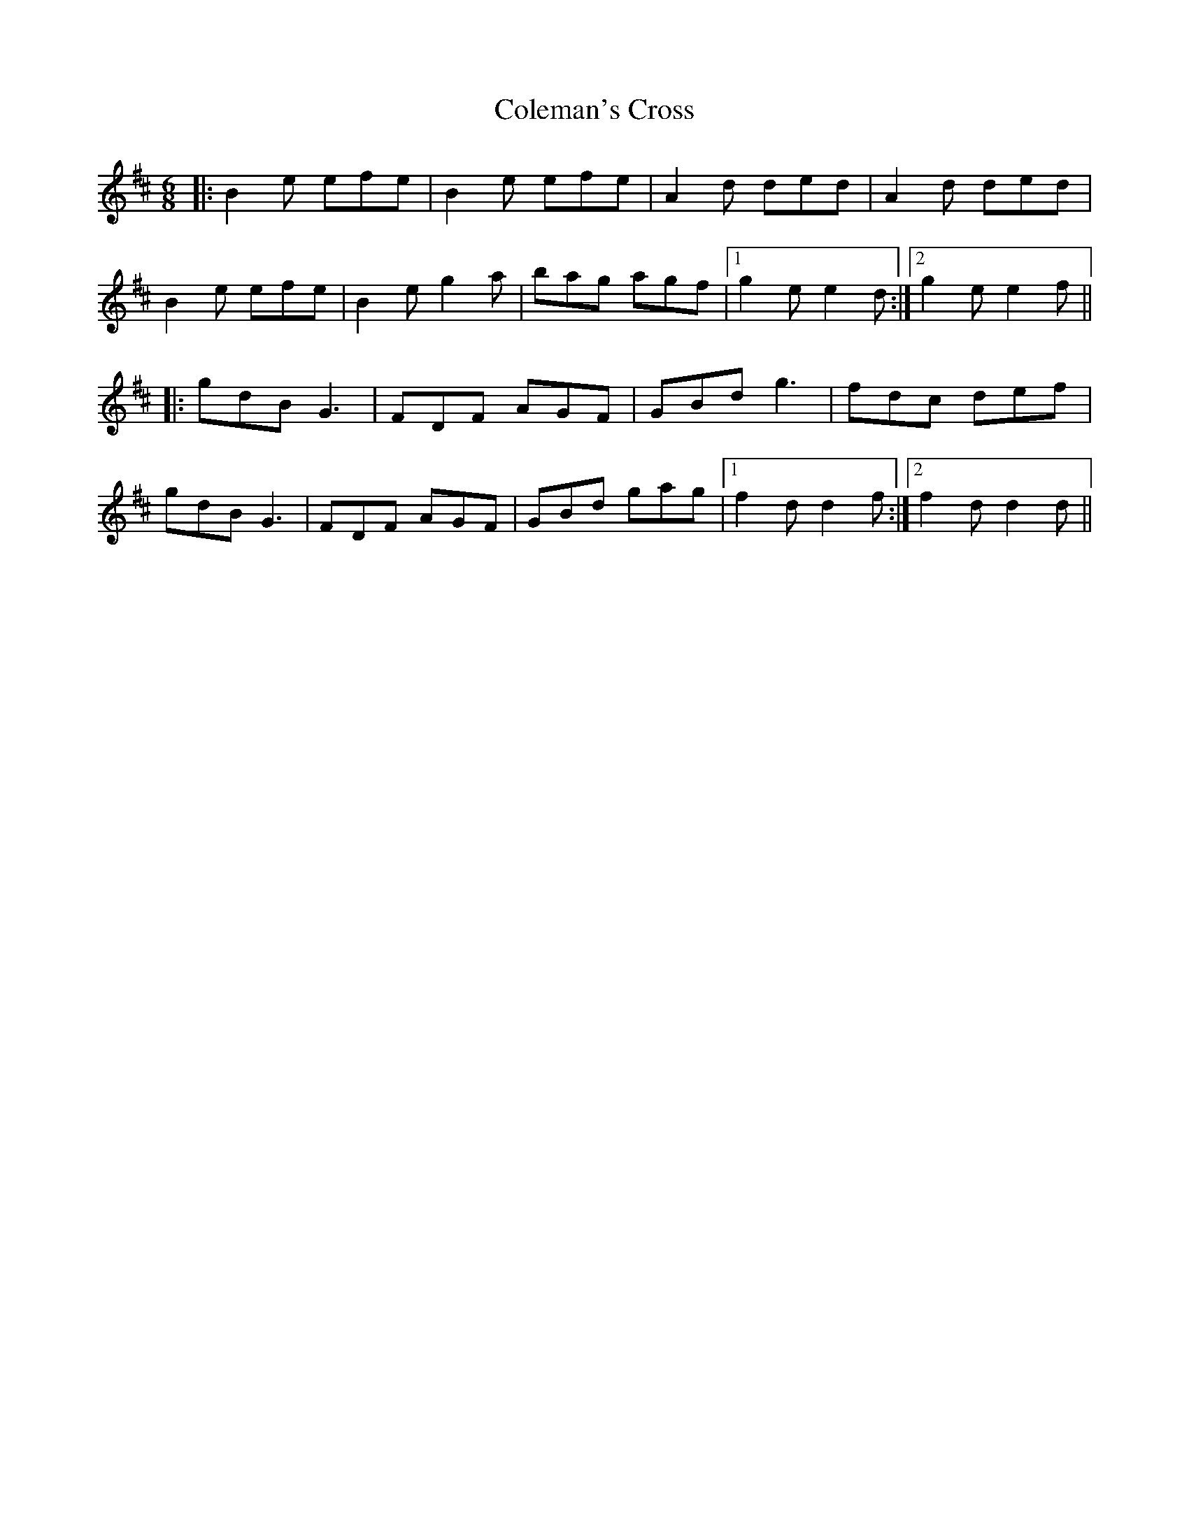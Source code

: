 X: 7674
T: Coleman's Cross
R: jig
M: 6/8
K: Edorian
|:B2e efe|B2e efe|A2d ded|A2d ded|
B2e efe|B2e g2a|bag agf|1 g2e e2d:|2 g2e e2f||
|:gdB G3|FDF AGF|GBd g3|fdc def|
gdB G3|FDF AGF|GBd gag|1 f2d d2f:|2 f2d d2d||

